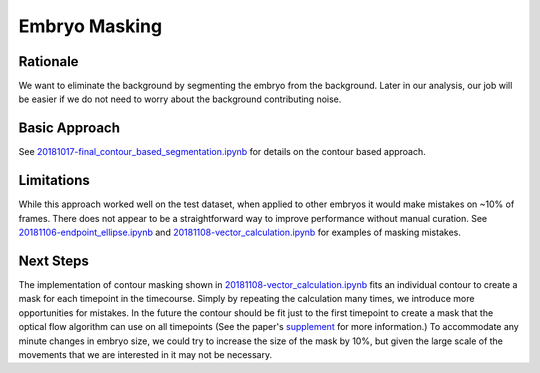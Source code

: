 Embryo Masking
================

Rationale
----------
We want to eliminate the background by segmenting the embryo from the background. Later in our analysis, our job will be easier if we do not need to worry about the background contributing noise.

Basic Approach
---------------
See `20181017-final_contour_based_segmentation.ipynb <contourntbk_>`_ for details on the contour based approach. 

.. code-block:: python

    

Limitations
-------------
While this approach worked well on the test dataset, when applied to other embryos it would make mistakes on ~10% of frames. There does not appear to be a straightforward way to improve performance without manual curation. See `20181106-endpoint_ellipse.ipynb <endpoint_>`_ and `20181108-vector_calculation.ipynb <vectorcalc_>`_ for examples of masking mistakes.

.. _contourntbk: https://github.com/msschwartz21/germband-extension/blob/master/notebooks/20181017-final_contour_based_segmentation.ipynb

.. _endpoint: https://github.com/msschwartz21/germband-extension/blob/master/notebooks/20181106-endpoint_ellipse.ipynb

.. _vectorcalc: https://github.com/msschwartz21/germband-extension/blob/master/notebooks/20181108-vector_calculation.ipynb

Next Steps
-----------
The implementation of contour masking shown in `20181108-vector_calculation.ipynb <vectorcalc_>`_ fits an individual contour to create a mask for each timepoint in the timecourse. Simply by repeating the calculation many times, we introduce more opportunities for mistakes. In the future the contour should be fit just to the first timepoint to create a mask that the optical flow algorithm can use on all timepoints (See the paper's supplement_ for more information.) To accommodate any minute changes in embryo size, we could try to increase the size of the mask by 10%, but given the large scale of the movements that we are interested in it may not be necessary.

.. _supplement: https://ars.els-cdn.com/content/image/1-s2.0-S0006349516300339-mmc9.pdf
